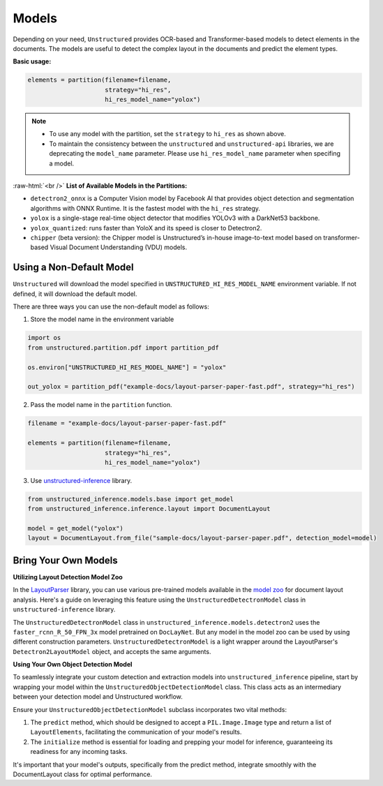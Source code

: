 .. role:: raw-html(raw)
    :format: html

Models
======

Depending on your need, ``Unstructured`` provides OCR-based and Transformer-based models to detect elements in the documents. The models are useful to detect the complex layout in the documents and predict the element types.

**Basic usage:**

.. code:: python

    elements = partition(filename=filename,
                         strategy="hi_res",
                         hi_res_model_name="yolox")

.. note::
    * To use any model with the partition, set the ``strategy`` to ``hi_res`` as shown above.
    * To maintain the consistency between the ``unstructured`` and ``unstructured-api`` libraries, we are deprecating the ``model_name`` parameter. Please use ``hi_res_model_name`` parameter when specifing a model.

:raw-html:`<br />`
**List of Available Models in the Partitions:**

* ``detectron2_onnx`` is a Computer Vision model by Facebook AI that provides object detection and segmentation algorithms with ONNX Runtime. It is the fastest model with the ``hi_res`` strategy.
* ``yolox`` is a single-stage real-time object detector that modifies YOLOv3 with a DarkNet53 backbone.
* ``yolox_quantized``: runs faster than YoloX and its speed is closer to Detectron2.
* ``chipper`` (beta version): the Chipper model is Unstructured’s in-house image-to-text model based on transformer-based Visual Document Understanding (VDU) models.


Using a Non-Default Model
^^^^^^^^^^^^^^^^^^^^^^^^^

``Unstructured`` will download the model specified in ``UNSTRUCTURED_HI_RES_MODEL_NAME`` environment variable. If not defined, it will download the default model.

There are three ways you can use the non-default model as follows:

1. Store the model name in the environment variable

.. code:: python

    import os
    from unstructured.partition.pdf import partition_pdf

    os.environ["UNSTRUCTURED_HI_RES_MODEL_NAME"] = "yolox"

    out_yolox = partition_pdf("example-docs/layout-parser-paper-fast.pdf", strategy="hi_res")


2. Pass the model name in the ``partition`` function.

.. code:: python

    filename = "example-docs/layout-parser-paper-fast.pdf"

    elements = partition(filename=filename,
                         strategy="hi_res",
                         hi_res_model_name="yolox")

3. Use `unstructured-inference <url_>`_ library.

.. _url: https://github.com/Unstructured-IO/unstructured-inference

.. code:: python

    from unstructured_inference.models.base import get_model
    from unstructured_inference.inference.layout import DocumentLayout

    model = get_model("yolox")
    layout = DocumentLayout.from_file("sample-docs/layout-parser-paper.pdf", detection_model=model)


Bring Your Own Models
^^^^^^^^^^^^^^^^^^^^^

**Utilizing Layout Detection Model Zoo**

In the `LayoutParser <layout_>`_ library, you can use various pre-trained models available in the `model zoo <modelzoo_>`_ for document layout analysis. Here's a guide on leveraging this feature using the ``UnstructuredDetectronModel`` class in ``unstructured-inference`` library.

The ``UnstructuredDetectronModel`` class in ``unstructured_inference.models.detectron2`` uses the ``faster_rcnn_R_50_FPN_3x`` model pretrained on ``DocLayNet``. But any model in the model zoo can be used by using different construction parameters. ``UnstructuredDetectronModel`` is a light wrapper around the LayoutParser's ``Detectron2LayoutModel`` object, and accepts the same arguments.

.. _modelzoo: https://layout-parser.readthedocs.io/en/latest/notes/modelzoo.html

.. _layout: https://layout-parser.readthedocs.io/en/latest/api_doc/models.html#layoutparser.models.Detectron2LayoutModel

**Using Your Own Object Detection Model**

To seamlessly integrate your custom detection and extraction models into ``unstructured_inference`` pipeline, start by wrapping your model within the ``UnstructuredObjectDetectionModel`` class. This class acts as an intermediary between your detection model and Unstructured workflow.

Ensure your ``UnstructuredObjectDetectionModel`` subclass incorporates two vital methods:

1. The ``predict`` method, which should be designed to accept a ``PIL.Image.Image`` type and return a list of ``LayoutElements``, facilitating the communication of your model's results.
2. The ``initialize`` method is essential for loading and prepping your model for inference, guaranteeing its readiness for any incoming tasks.

It's important that your model's outputs, specifically from the predict method, integrate smoothly with the DocumentLayout class for optimal performance.

